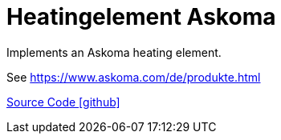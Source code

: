 = Heatingelement Askoma

Implements an Askoma heating element.

See https://www.askoma.com/de/produkte.html

https://github.com/OpenEMS/openems/tree/develop/io.openems.edge.heat.askoma[Source Code icon:github[]]
